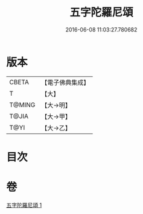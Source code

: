 #+TITLE: 五字陀羅尼頌 
#+DATE: 2016-06-08 11:03:27.780682

* 版本
 |     CBETA|【電子佛典集成】|
 |         T|【大】     |
 |    T@MING|【大→明】   |
 |     T@JIA|【大→甲】   |
 |      T@YI|【大→乙】   |

* 目次

* 卷
[[file:KR6j0398_001.txt][五字陀羅尼頌 1]]

